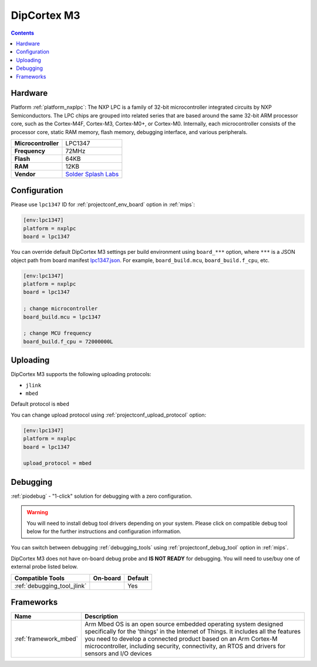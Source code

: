 
.. _board_nxplpc_lpc1347:

DipCortex M3
============

.. contents::

Hardware
--------

Platform :ref:`platform_nxplpc`: The NXP LPC is a family of 32-bit microcontroller integrated circuits by NXP Semiconductors. The LPC chips are grouped into related series that are based around the same 32-bit ARM processor core, such as the Cortex-M4F, Cortex-M3, Cortex-M0+, or Cortex-M0. Internally, each microcontroller consists of the processor core, static RAM memory, flash memory, debugging interface, and various peripherals.

.. list-table::

  * - **Microcontroller**
    - LPC1347
  * - **Frequency**
    - 72MHz
  * - **Flash**
    - 64KB
  * - **RAM**
    - 12KB
  * - **Vendor**
    - `Solder Splash Labs <https://developer.mbed.org/platforms/DipCortex-M3/?utm_source=platformio.org&utm_medium=docs>`__


Configuration
-------------

Please use ``lpc1347`` ID for :ref:`projectconf_env_board` option in :ref:`mips`:

.. code-block:: ini

  [env:lpc1347]
  platform = nxplpc
  board = lpc1347

You can override default DipCortex M3 settings per build environment using
``board_***`` option, where ``***`` is a JSON object path from
board manifest `lpc1347.json <https://github.com/platformio/platform-nxplpc/blob/master/boards/lpc1347.json>`_. For example,
``board_build.mcu``, ``board_build.f_cpu``, etc.

.. code-block:: ini

  [env:lpc1347]
  platform = nxplpc
  board = lpc1347

  ; change microcontroller
  board_build.mcu = lpc1347

  ; change MCU frequency
  board_build.f_cpu = 72000000L


Uploading
---------
DipCortex M3 supports the following uploading protocols:

* ``jlink``
* ``mbed``

Default protocol is ``mbed``

You can change upload protocol using :ref:`projectconf_upload_protocol` option:

.. code-block:: ini

  [env:lpc1347]
  platform = nxplpc
  board = lpc1347

  upload_protocol = mbed

Debugging
---------

:ref:`piodebug` - "1-click" solution for debugging with a zero configuration.

.. warning::
    You will need to install debug tool drivers depending on your system.
    Please click on compatible debug tool below for the further
    instructions and configuration information.

You can switch between debugging :ref:`debugging_tools` using
:ref:`projectconf_debug_tool` option in :ref:`mips`.

DipCortex M3 does not have on-board debug probe and **IS NOT READY** for debugging. You will need to use/buy one of external probe listed below.

.. list-table::
  :header-rows:  1

  * - Compatible Tools
    - On-board
    - Default
  * - :ref:`debugging_tool_jlink`
    -
    - Yes

Frameworks
----------
.. list-table::
    :header-rows:  1

    * - Name
      - Description

    * - :ref:`framework_mbed`
      - Arm Mbed OS is an open source embedded operating system designed specifically for the 'things' in the Internet of Things. It includes all the features you need to develop a connected product based on an Arm Cortex-M microcontroller, including security, connectivity, an RTOS and drivers for sensors and I/O devices
